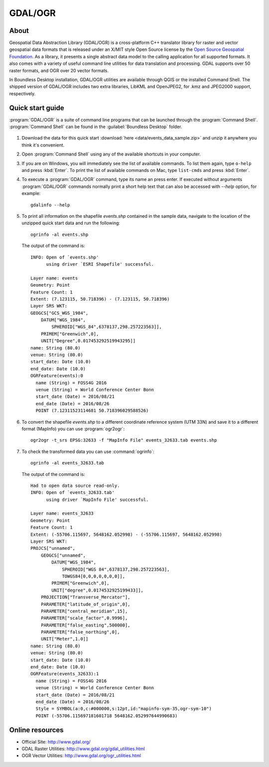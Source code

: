 .. _components.gdal_ogr:

GDAL/OGR
========

About
-----

Geospatial Data Abstraction Library (GDAL/OGR) is a cross-platform C++
translator library for raster and vector geospatial data formats that is
released under an X/MIT style Open Source license by the `Open Source Geospatial
Foundation <http://www.osgeo.org>`_. As a library, it presents a single abstract
data model to the calling application for all supported formats. It also comes
with a variety of useful command line utilities for data translation and
processing. GDAL supports over 50 raster formats, and OGR over 20 vector
formats.

In Boundless Desktop installation, GDAL/OGR utilities are available through QGIS
or the installed Command Shell. The shipped version of GDAL/OGR includes two
extra libraries, LibKML and OpenJPEG2, for .kmz and JPEG2000 support,
respectively.

Quick start guide
-----------------

:program:`GDAL/OGR` is a suite of command line programs that can be launched
through the :program:`Command Shell`. :program:`Command Shell` can be found in
the :guilabel:`Boundless Desktop` folder.

.. figure:: img/desktop_command_shell_icon.png

#. Download the data for this quick start :download:`here
   <data/events_data_sample.zip>` and unzip it anywhere you think it's
   convenient.

#. Open :program:`Command Shell` using any of the available shortcuts in your
   computer.

#. If you are on Windows, you will immediately see the list of available
   commands. To list them again, type ``o-help`` and press :kbd:`Enter`. To
   print the list of available commands on Mac, type ``list-cmds`` and press
   :kbd:`Enter`.

#. To execute a :program:`GDAL/OGR` command, type its name an press enter.
   If executed without arguments :program:`GDAL/OGR` commands normally print
   a short help text that can also be accessed with `--help` option, for example::

       gdalinfo --help

   .. figure::   img/desktop_command_shell_gdalinfo.png

#. To print all information on the shapefile `events.shp` contained in the
   sample data, navigate to the location of the unzipped quick start data
   and run the following::

       ogrinfo -al events.shp

   The output of the command is::

       INFO: Open of `events.shp'
             using driver `ESRI Shapefile' successful.
       
       Layer name: events
       Geometry: Point
       Feature Count: 1
       Extent: (7.123115, 50.718396) - (7.123115, 50.718396)
       Layer SRS WKT:
       GEOGCS["GCS_WGS_1984",
           DATUM["WGS_1984",
               SPHEROID["WGS_84",6378137,298.257223563]],
           PRIMEM["Greenwich",0],
           UNIT["Degree",0.017453292519943295]]
       name: String (80.0)
       venue: String (80.0)
       start_date: Date (10.0)
       end_date: Date (10.0)
       OGRFeature(events):0
         name (String) = FOSS4G 2016
         venue (String) = World Conference Center Bonn
         start_date (Date) = 2016/08/21
         end_date (Date) = 2016/08/26
         POINT (7.12311523114681 50.718396029588526)

#. To convert the shapefile `events.shp` to a different coordinate reference
   system (UTM 33N) and save it to a different format (MapInfo) you can use
   :program:`ogr2ogr`::

       ogr2ogr -t_srs EPSG:32633 -f "MapInfo File" events_32633.tab events.shp

#. To check the transformed data you can use :command:`ogrinfo`::

        ogrinfo -al events_32633.tab

   The output of the command is::

       Had to open data source read-only.
       INFO: Open of `events_32633.tab'
             using driver `MapInfo File' successful.
       
       Layer name: events_32633
       Geometry: Point
       Feature Count: 1
       Extent: (-55706.115697, 5648162.052998) - (-55706.115697, 5648162.052998)
       Layer SRS WKT:
       PROJCS["unnamed",
           GEOGCS["unnamed",
               DATUM["WGS_1984",
                   SPHEROID["WGS 84",6378137,298.257223563],
                   TOWGS84[0,0,0,0,0,0,0]],
               PRIMEM["Greenwich",0],
               UNIT["degree",0.0174532925199433]],
           PROJECTION["Transverse_Mercator"],
           PARAMETER["latitude_of_origin",0],
           PARAMETER["central_meridian",15],
           PARAMETER["scale_factor",0.9996],
           PARAMETER["false_easting",500000],
           PARAMETER["false_northing",0],
           UNIT["Meter",1.0]]
       name: String (80.0)
       venue: String (80.0)
       start_date: Date (10.0)
       end_date: Date (10.0)
       OGRFeature(events_32633):1
         name (String) = FOSS4G 2016
         venue (String) = World Conference Center Bonn
         start_date (Date) = 2016/08/21
         end_date (Date) = 2016/08/26
         Style = SYMBOL(a:0,c:#000000,s:12pt,id:"mapinfo-sym-35,ogr-sym-10")
         POINT (-55706.115697181601718 5648162.052997644990683)

Online resources
----------------

* Official Site: `<http://www.gdal.org/>`_
* GDAL Raster Utilities: `<http://www.gdal.org/gdal_utilities.html>`_
* OGR Vector Utilities: `<http://www.gdal.org/ogr_utilities.html>`_
